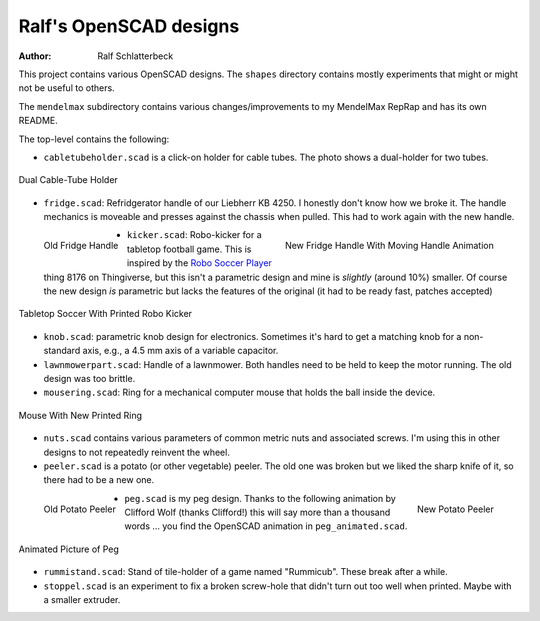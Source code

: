 Ralf's OpenSCAD designs
-----------------------

:Author: Ralf Schlatterbeck

This project contains various OpenSCAD designs. The ``shapes`` directory
contains mostly experiments that might or might not be useful to others.

The ``mendelmax`` subdirectory contains various changes/improvements to my
MendelMax RepRap and has its own README.

The top-level contains the following:

- ``cabletubeholder.scad`` is a click-on holder for cable tubes. The
  photo shows a dual-holder for two tubes.

.. figure:: pics/cabletube.jpg
   :align: center
   :alt: picture of two cable tubes

   Dual Cable-Tube Holder

.. raw:: html

    <br clear="both">

- ``fridge.scad``: Refridgerator handle of our Liebherr KB 4250. I
  honestly don't know how we broke it. The handle mechanics is moveable
  and presses against the chassis when pulled. This had to work again
  with the new handle.

.. figure:: pics/old-handle.jpg
   :align: left
   :alt: picture of old fridge handle

   Old Fridge Handle

.. figure:: pics/handle.gif
   :align: right
   :alt: picture of new fridge handle

   New Fridge Handle With Moving Handle Animation

.. raw:: html

    <br clear="both">

- ``kicker.scad``: Robo-kicker for a tabletop football game. This is
  inspired by the `Robo Soccer Player`_ thing 8176 on Thingiverse, but
  this isn't a parametric design and mine is *slightly* (around 10%)
  smaller. Of course the new design *is* parametric but lacks the
  features of the original (it had to be ready fast, patches accepted)

.. _`Robo Soccer Player`: http://www.thingiverse.com/thing:8176

.. figure:: pics/kicker.jpg
   :align: center
   :alt: picture of tabletop soccer with printed robo kicker

   Tabletop Soccer With Printed Robo Kicker

- ``knob.scad``: parametric knob design for electronics. Sometimes it's
  hard to get a matching knob for a non-standard axis, e.g., a 4.5 mm
  axis of a variable capacitor.

- ``lawnmowerpart.scad``: Handle of a lawnmower. Both handles need to be
  held to keep the motor running. The old design was too brittle.

- ``mousering.scad``: Ring for a mechanical computer mouse that holds
  the ball inside the device.

.. figure:: pics/mouse.jpg
   :align: center
   :alt: picture of mouse with printed ring

   Mouse With New Printed Ring
  
- ``nuts.scad`` contains various parameters of common metric nuts and
  associated screws. I'm using this in other designs to not repeatedly
  reinvent the wheel.

- ``peeler.scad`` is a potato (or other vegetable) peeler. The old one
  was broken but we liked the sharp knife of it, so there had to be a
  new one.

.. figure:: pics/peeler-old.jpg
   :align: left
   :alt: picture of old peeler

   Old Potato Peeler
  
.. figure:: pics/peeler.jpg
   :align: right
   :alt: picture of new peeler

   New Potato Peeler
  
.. raw:: html

    <br clear="both">


- ``peg.scad`` is my peg design. Thanks to the following animation by
  Clifford Wolf (thanks Clifford!) this will say more than a thousand
  words ... you find the OpenSCAD animation in ``peg_animated.scad``.

.. figure:: https://raw.githubusercontent.com/rsc3d/rsc3d/master/pics/animated.gif
   :align: center
   :alt: peg animation

   Animated Picture of Peg

- ``rummistand.scad``: Stand of tile-holder of a game named "Rummicub".
  These break after a while.

- ``stoppel.scad`` is an experiment to fix a broken screw-hole that
  didn't turn out too well when printed. Maybe with a smaller extruder.

